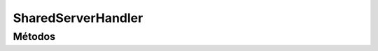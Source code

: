 SharedServerHandler
==========================================

.. cpp:class:: SharedServerHandler

   Clase encargada de gestionar la comunicación entre el AppServer y el SharedServer.

----------------
Métodos
----------------

.. cpp:function:: SharedServerHandler(http_request* req)

    Constructor.

    :param req: Petición HTTP que se desea hacer al SharedServer.
    :returns: Devuelve un objeto de tipo SharedServerHandler.
